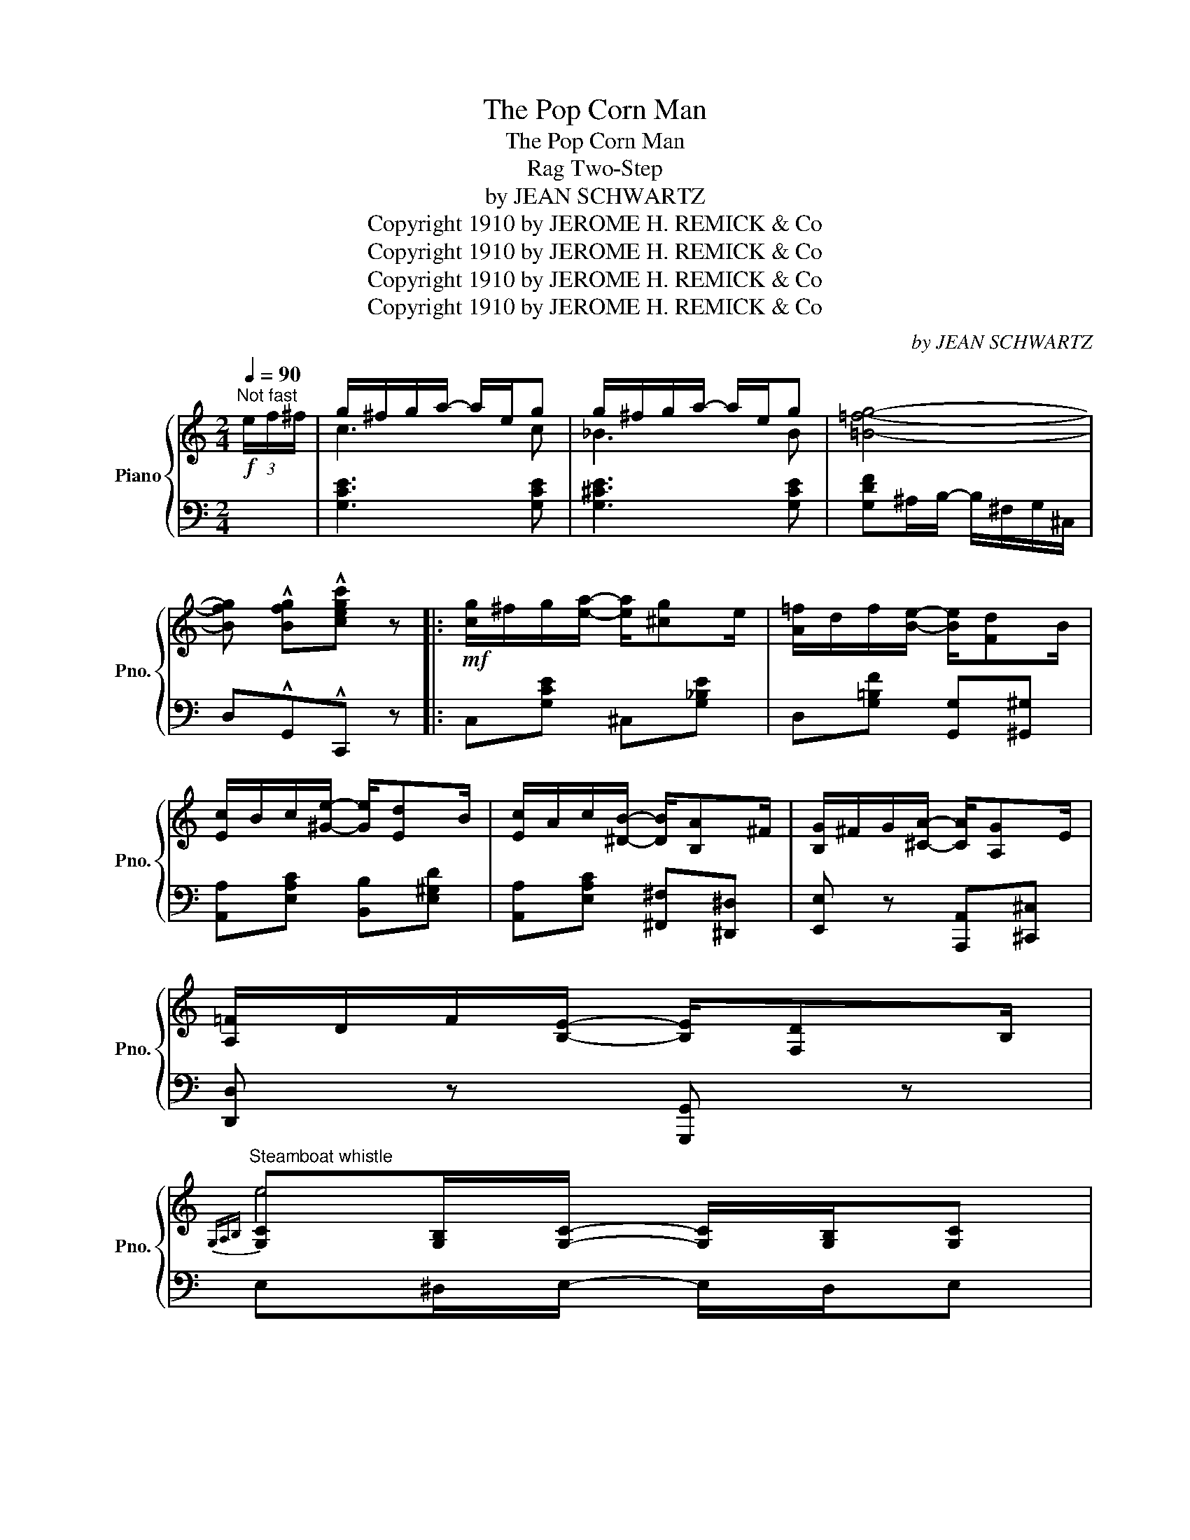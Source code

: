 X:1
T:The Pop Corn Man
T:The Pop Corn Man
T:Rag Two-Step
T:by JEAN SCHWARTZ
T:Copyright 1910 by JEROME H. REMICK &amp; Co
T:Copyright 1910 by JEROME H. REMICK &amp; Co
T:Copyright 1910 by JEROME H. REMICK &amp; Co
T:Copyright 1910 by JEROME H. REMICK &amp; Co
C:by JEAN SCHWARTZ
Z:Copyright 1910 by JEROME H. REMICK & Co
%%score { ( 1 3 ) | ( 2 4 ) }
L:1/8
Q:1/4=90
M:2/4
K:C
V:1 treble nm="Piano" snm="Pno."
V:3 treble 
V:2 bass 
V:4 bass 
V:1
"^Not fast"!f! (3e/f/^f/ | g/^f/g/a/- a/e/g | g/^f/g/a/- a/e/g | [=B=fg]4- | %4
 [Bfg] !^![Bfg]!^![cegc'] z |:!mf! [cg]/^f/g/[ea]/- [ea]/[^cg]e/ | [A=f]/d/f/[Be]/- [Be]/[Fd]B/ | %7
 [Ec]/B/c/[^Ge]/- [Ge]/[Ed]B/ | [Ec]/A/c/[^DB]/- [DB]/[B,A]^F/ | [B,G]/^F/G/[^CA]/- [CA]/[A,G]E/ | %10
 [A,=F]/D/F/[B,E]/- [B,E]/[F,D]B,/ | %11
"^Steamboat whistle"{G,A,B,} [G,C][G,B,]/[G,C]/- [G,C]/[G,B,]/[G,C] | %12
 [CE][C^D]/[CE]/- [CE]/[CD]/[CE] | [EG][^D^F]/[EG]/- [EG]/[DF]/[EG] | [Gc][GB]/[Gc]/- [Gc]/d/e/f/ | %15
 [cg]/^f/g/[ea]/- [ea]/[^cg]e/ | [A=f]/d/f/[Be]/- [Be]/[Fd]B/ | [Ec]/B/c/[^Ge]/- [Ge]/[Ed]B/ | %18
 [Ec]/A/c/[^DB]/- [DB]/[B,A]^F/ | [B,G]/^F/G/[^CA]/- [CA]/[A,G]E/ | %20
 [A,=F]/D/F/[B,E]/- [B,E]/[F,D]B,/ |{G,A,B,} [G,C][C^D]/[CE]/- [CE]/[C^D]/[CE] |1 %22
 C!^!G,!^!A,!^!B, :|2 C z [CEGc] z |:[K:F]!mf!!f!"_-" F2 c2 | ^G/=B/d/f/- f/d/B/G/ | cc =BB | %27
 [F_B]/A/B/[Ed]/- [Ed]/B/A/G/ | F/E/F/D/- D[DFd]- | [DFd]D/E/ F/D/E/F/ | %30
 G/[F=Bd]^c/ [F_Bd]/c/[FBd]/e/ | [EG_Bd][EGB_d]/[EGBc]/- [EGBc]/B/A/G/ | F2 c2 | %33
 ^G/=B/d/f/- f/d/B/G/ | cc =BB | [F_B]/A/B/[Ed]/- [Ed]/B/A/G/ | F/E/F/[FAd]/- [FAd]/A/[Fc] | %37
 B/A/B/f/- f/FG/ | A/G/F/D/ [=B,F]/[_B,G]C/ |1 [A,CF]4 :|2 [A,CF]2 !^![FAcf] (3e/f/^f/ || %41
[K:C]!f! [cg]/^f/g/[ea]/- [ea]/[^cg]e/ | [A=f]/d/f/[Be]/- [Be]/[Fd]B/ | %43
 [Ec]/B/c/[^Ge]/- [Ge]/[Ed]B/ | [Ec]/A/c/[^DB]/- [DB]/[B,A]^F/ | [B,G]/^F/G/[^CA]/- [CA]/[A,G]E/ | %46
 [A,=F]/D/F/[B,E]/- [B,E]/[F,D]B,/ | %47
"^Steamboat whistle"{G,A,B,} [G,C][G,B,]/[G,C]/- [G,C]/[G,B,]/[G,C] | %48
 [CE][C^D]/[CE]/- [CE]/[CD]/[CE] | [EG][^D^F]/[EG]/- [EG]/[DF]/[EG] | [Gc][GB]/[Gc]/- [Gc]/d/e/f/ | %51
 [cg]/^f/g/[ea]/- [ea]/[^cg]e/ | [A=f]/d/f/[Be]/- [Be]/[Fd]B/ | [Ec]/B/c/[^Ge]/- [Ge]/[Ed]B/ | %54
 [Ec]/A/c/[^DB]/- [DB]/[B,A]^F/ | [B,G]/^F/G/[^CA]/- [CA]/[A,G]E/ | %56
 [A,=F]/D/F/[B,E]/- [B,E]/[F,D]B,/ |{G,A,B,} [G,C][C^D]/[CE]/- [CE]/[C^D]/[CE] | C z !^![CEGc] z |: %59
[K:F]!p!!f!"_-""^TRIO" [A,A]2 [A,A]2- | [A,A]/F/G/[A,A]/- [A,A]/F/G/A/ | [B,B]2 [B,B]2- | %62
 [B,B]/G/A/[B,B]/- [B,B]/G/A/=B/ |!<(! [EBc]/[EBe][EBd]/ [EBc][EBe]/[EBd]/ | %64
 [EBc]/[EBe][EBd]/ [EBc]3/2!<)! (3c/4d/4e/4 | z4 | z4 | [A,A]2 [A,A]2- | %68
 [A,A]/F/G/[A,A]/- [A,A]/F/G/A/ | [B,B]2 [B,B]2- | [B,B]/G/A/[B,B]/- [B,B]/G/A/=B/ | %71
!<(! [EBc]/[EBe][EBd]/ [EBc][EBe]/[EBd]/ | [EBc]/[EBe][EBd]/ [EBc]3/2!<)! (3c/4d/4e/4 | %73
 !>!f/e/f/=B/ c/^G/A/E/ ||1 F z z2 :|2 F!^![EGBc]!^![FAcf] z/ (3e/4f/4^f/4 || %76
[K:C]!f! [cg]/^f/g/[ea]/- [ea]/[^cg]e/ | [A=f]/d/f/[Be]/- [Be]/[Fd]B/ | %78
 [Ec]/B/c/[^Ge]/- [Ge]/[Ed]B/ | [Ec]/A/c/[^DB]/- [DB]/[B,A]^F/ | [B,G]/^F/G/[^CA]/- [CA]/[A,G]E/ | %81
 [A,=F]/D/F/[B,E]/- [B,E]/[F,D]B,/ | %82
"^Steamboat whistle"{G,A,B,} [G,C][G,B,]/[G,C]/- [G,C]/[G,B,]/[G,C] | %83
 [CE][C^D]/[CE]/- [CE]/[CD]/[CE] | [EG][^D^F]/[EG]/- [EG]/[DF]/[EG] | [Gc][GB]/[Gc]/- [Gc]/d/e/f/ | %86
 [cg]/^f/g/[ea]/- [ea]/[^cg]e/ | [A=f]/d/f/[Be]/- [Be]/[Fd]B/ | [Ec]/B/c/[^Ge]/- [Ge]/[Ed]B/ | %89
 [Ec]/A/c/[^DB]/- [DB]/[B,A]^F/ | [B,G]/^F/G/[^CA]/- [CA]/[A,G]E/ | %91
 [A,=F]/D/F/[B,E]/- [B,E]/[F,D]B,/ |{G,A,B,} [G,C][C^D]/[CE]/- [CE]/[C^D]/[CE] | %93
 C z !^![CEGc] z/ (3e/4f/4^f/4 ||"^CODA"!f! g/^f/g/a/- a/e/g | g/^f/g/a/- a/e/g | [_B=fg]4- | %97
 [Bfg] !^![=Bfg]!^![cegc'] z |] %98
V:2
 x | [G,CE]3 [G,CE] | [G,^CE]3 [G,CE] | [G,DF]^A,/B,/- B,/^F,/G,/^C,/ | D,!^!G,,!^!C,, z |: %5
 C,[G,CE] ^C,[G,_B,E] | D,[G,=B,F] [G,,G,][^G,,^G,] | [A,,A,][E,A,C] [B,,B,][E,^G,D] | %8
 [A,,A,][E,A,C] [^F,,^F,][^D,,^D,] | [E,,E,] z [A,,,A,,][^C,,^C,] | [D,,D,] z [G,,,G,,] z | %11
 E,^D,/E,/- E,/D,/E, | G,^F,/G,/- G,/F,/G, | CB,/C/- C/B,/C | E^D/E/- E z | C,[G,CE] ^C,[G,_B,E] | %16
 D,[G,=B,F] [G,,G,][^G,,^G,] | [A,,A,][E,A,C] [B,,B,][E,^G,D] | [A,,A,][E,A,C] [^F,,^F,][^D,,^D,] | %19
 [E,,E,] z [A,,,A,,][^C,,^C,] | [D,,D,] z [G,,,G,,] z | E,^F,/G,/- G,/F,/G, |1 %22
 E,!^!G,,!^!A,,!^!B,, :|2 [C,,C,]G,, C,, z |:[K:F] [F,,F,]2 [A,,A,]2 | %25
 [=B,,=B,][^G,B,DF] [D,D][G,B,DF] | [A,,A,]2 [_A,,_A,]2 | [G,,G,][G,_B,D] [C,,C,][G,B,CE] | %28
 [D,,D,]2 [C,,C,]2 | [B,,,B,,]2 [A,,,A,,]2 | [G,,,G,,][F,G,=B,] G,,[F,G,B,] | %31
 C,G,/C/- C/B,/A,/G,/ | [F,,F,]2 [A,,A,]2 | [=B,,=B,][^G,B,DF] [D,D][G,B,DF] | %34
 [A,,A,]2 [_A,,_A,]2 | [G,,G,][G,_B,D] [C,,C,][G,B,CE] | [F,,F,][F,A,C] [_E,,_E,][F,A,C] | %37
 [D,,D,][F,B,] [_D,,_D,][G,=B,] | [C,,C,][A,C] [=D,,=D,][E,,E,] |1 [F,,F,][C,,C,][D,,D,][E,,E,] :|2 %40
 [F,,F,][C,,C,] !^![F,,,F,,] z ||[K:C] C,[G,CE] ^C,[G,_B,E] | D,[G,=B,F] [G,,G,][^G,,^G,] | %43
 [A,,A,][E,A,C] [B,,B,][E,^G,D] | [A,,A,][E,A,C] [^F,,^F,][^D,,^D,] | %45
 [E,,E,] z [A,,,A,,][^C,,^C,] | [D,,D,] z [G,,,G,,] z | E,^D,/E,/- E,/D,/E, | G,^F,/G,/- G,/F,/G, | %49
 CB,/C/- C/B,/C | E^D/E/- E z | C,[G,CE] ^C,[G,_B,E] | D,[G,=B,F] [G,,G,][^G,,^G,] | %53
 [A,,A,][E,A,C] [B,,B,][E,^G,D] | [A,,A,][E,A,C] [^F,,^F,][^D,,^D,] | %55
 [E,,E,] z [A,,,A,,][^C,,^C,] | [D,,D,] z [G,,,G,,] z | E,^F,/G,/- G,/F,/G, | %58
 [C,,C,]G,, !^!C,, z |:[K:F] [G,,G,]2 [E,,E,]2 | [D,,D,]3 [C,,C,] | [G,,G,]2 [F,,F,]2 | %62
 [E,,E,]3 [D,,D,] | [G,,G,][^F,,^F,] [G,,G,][F,,F,] | [G,,G,][^F,,^F,][G,,G,][^G,,^G,] | %65
 !arpeggio![F,,C,A,]"^Whistle" z z2 | z4 | [G,,G,]2 [E,,E,]2 | [D,,D,]3 [C,,C,] | %69
 [G,,G,]2 [F,,F,]2 | [E,,E,]3 [D,,D,] | [G,,G,][^F,,^F,] [G,,G,][F,,F,] | %72
 [G,,G,][^F,,^F,][G,,G,][^G,,^G,] | !arpeggio![F,,C,A,] z z2 ||1 %74
 !^![F,,F,]!^![E,,E,]!^![D,,D,]!^![C,,C,] :|2 [F,,F,]!^![C,,C,]!^![F,,,F,,] z || %76
[K:C] C,[G,CE] ^C,[G,_B,E] | D,[G,=B,F] [G,,G,][^G,,^G,] | [A,,A,][E,A,C] [B,,B,][E,^G,D] | %79
 [A,,A,][E,A,C] [^F,,^F,][^D,,^D,] | [E,,E,] z [A,,,A,,][^C,,^C,] | [D,,D,] z [G,,,G,,] z | %82
 E,^D,/E,/- E,/D,/E, | G,^F,/G,/- G,/F,/G, | CB,/C/- C/B,/C | E^D/E/- E z | C,[G,CE] ^C,[G,_B,E] | %87
 D,[G,=B,F] [G,,G,][^G,,^G,] | [A,,A,][E,A,C] [B,,B,][E,^G,D] | [A,,A,][E,A,C] [^F,,^F,][^D,,^D,] | %90
 [E,,E,] z [A,,,A,,][^C,,^C,] | [D,,D,] z [G,,,G,,] z | E,^F,/G,/- G,/F,/G, | %93
 [C,,C,]G,, !^!C,, z || [G,CE]3 [G,CE] | [G,^CE]3 [G,CE] | [G,DF]^A,/B,/- B,/^F,/G,/^C,/ | %97
 D,!^!G,,!^!C,, z |] %98
V:3
 x | c3 c | _B3 B | x4 | x4 |: x4 | x4 | x4 | x4 | x4 | x4 | e4 | e4 | x4 | x4 | x4 | x4 | x4 | %18
 x4 | x4 | x4 | x4 |1 x4 :|2 x4 |:[K:F] z [A,C] z [CF] | x4 | z [CF] z [DF] | x4 | x4 | x4 | x4 | %31
 x4 | z [A,C] z [CF] | x4 | z [CF] z [DF] | x4 | x4 | F2 F2 | x4 |1 x4 :|2 x4 ||[K:C] x4 | x4 | %43
 x4 | x4 | x4 | x4 | e4 | e4 | x4 | x4 | x4 | x4 | x4 | x4 | x4 | x4 | x4 | x4 |: %59
[K:F] z"^Pop" [CF] z"^Pop" [^CG] | x4 | z"^Pop" [DG] z"^Pop" [DG] | x4 | x4 | x4 | f/g/a/g/ f/df/ | %66
 c/d/e/d/ c/G^G/ | z"^Pop" [CF] z"^Pop" [^CG] | x4 | z"^Pop" [DG] z"^Pop" [DG] | x4 | x4 | x4 | %73
 x4 ||1 x4 :|2 x4 ||[K:C] x4 | x4 | x4 | x4 | x4 | x4 | e4 | e4 | x4 | x4 | x4 | x4 | x4 | x4 | %90
 x4 | x4 | x4 | x4 || c3 c | _B3 B | x4 | x4 |] %98
V:4
 x | x4 | x4 | x4 | x4 |: x4 | x4 | x4 | x4 | x4 | x4 | x4 | x4 | x4 | x4 | x4 | x4 | x4 | x4 | %19
 x4 | x4 | x4 |1 C,G,,A,,B,, :|2 x4 |:[K:F] x4 | x4 | x4 | x4 | x4 | x4 | x4 | x4 | x4 | x4 | x4 | %35
 x4 | F,2 _E,2 | x4 | x4 |1 x4 :|2 x4 ||[K:C] x4 | x4 | x4 | x4 | x4 | x4 | x4 | x4 | x4 | x4 | %51
 x4 | x4 | x4 | x4 | x4 | x4 | x4 | x4 |:[K:F] x4 | x4 | x4 | x4 | x4 | x4 | x4 | x4 | x4 | x4 | %69
 x4 | x4 | x4 | x4 | x4 ||1 x4 :|2 x4 ||[K:C] x4 | x4 | x4 | x4 | x4 | x4 | x4 | x4 | x4 | x4 | %86
 x4 | x4 | x4 | x4 | x4 | x4 | x4 | x4 || x4 | x4 | x4 | x4 |] %98

